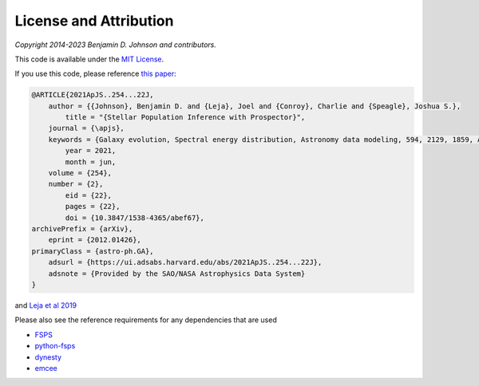 
License and Attribution
=======================

*Copyright 2014-2023 Benjamin D. Johnson and contributors.*

This code is available under the `MIT License
<https://raw.github.com/bdj/prospector/blob/main/LICENSE>`_.

If you use this code, please reference `this paper <https://ui.adsabs.harvard.edu/abs/2021ApJS..254...22J/abstract>`_:

.. code-block:: none

    @ARTICLE{2021ApJS..254...22J,
        author = {{Johnson}, Benjamin D. and {Leja}, Joel and {Conroy}, Charlie and {Speagle}, Joshua S.},
            title = "{Stellar Population Inference with Prospector}",
        journal = {\apjs},
        keywords = {Galaxy evolution, Spectral energy distribution, Astronomy data modeling, 594, 2129, 1859, Astrophysics - Astrophysics of Galaxies, Astrophysics - Instrumentation and Methods for Astrophysics},
            year = 2021,
            month = jun,
        volume = {254},
        number = {2},
            eid = {22},
            pages = {22},
            doi = {10.3847/1538-4365/abef67},
    archivePrefix = {arXiv},
        eprint = {2012.01426},
    primaryClass = {astro-ph.GA},
        adsurl = {https://ui.adsabs.harvard.edu/abs/2021ApJS..254...22J},
        adsnote = {Provided by the SAO/NASA Astrophysics Data System}
    }

and `Leja et al 2019 <https://ui.adsabs.harvard.edu/abs/2017ApJ...837..170L/abstract>`_


Please also see the reference requirements for any dependencies that are used

* `FSPS <https://github.com/cconroy20/fsps#references>`_
* `python-fsps <https://python-fsps.readthedocs.io/en/latest/#license>`_
* `dynesty <https://dynesty.readthedocs.io/en/latest/references.html>`_
* `emcee <https://emcee.readthedocs.io/en/stable/#license-attribution>`_
